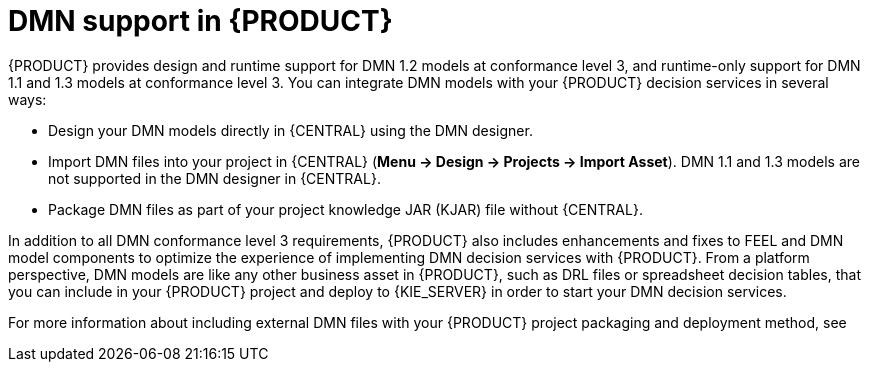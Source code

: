 [id='dmn-support-con_{context}']
= DMN support in {PRODUCT}

{PRODUCT} provides design and runtime support for DMN 1.2 models at conformance level 3, and runtime-only support for DMN 1.1 and 1.3 models at conformance level 3. You can integrate DMN models with your {PRODUCT} decision services in several ways:

* Design your DMN models directly in {CENTRAL} using the DMN designer.
* Import DMN files into your project in {CENTRAL} (*Menu -> Design -> Projects -> Import Asset*). DMN 1.1 and 1.3 models are not supported in the DMN designer in {CENTRAL}.
* Package DMN files as part of your project knowledge JAR (KJAR) file without {CENTRAL}.

In addition to all DMN conformance level 3 requirements, {PRODUCT} also includes enhancements and fixes to FEEL and DMN model components to optimize the experience of implementing DMN decision services with {PRODUCT}. From a platform perspective, DMN models are like any other business asset in {PRODUCT}, such as DRL files or spreadsheet decision tables, that you can include in your {PRODUCT} project and deploy to {KIE_SERVER} in order to start your DMN decision services.

For more information about including external DMN files with your {PRODUCT} project packaging and deployment method, see
ifdef::DM,PAM[]
{URL_DEPLOYING_AND_MANAGING_SERVICES}#assembly-packaging-deploying[_{PACKAGING_DEPLOYING_PROJECT}_].
endif::[]
ifdef::DROOLS,JBPM,OP[]
<<_builddeployutilizeandrunsection>>.
endif::[]
